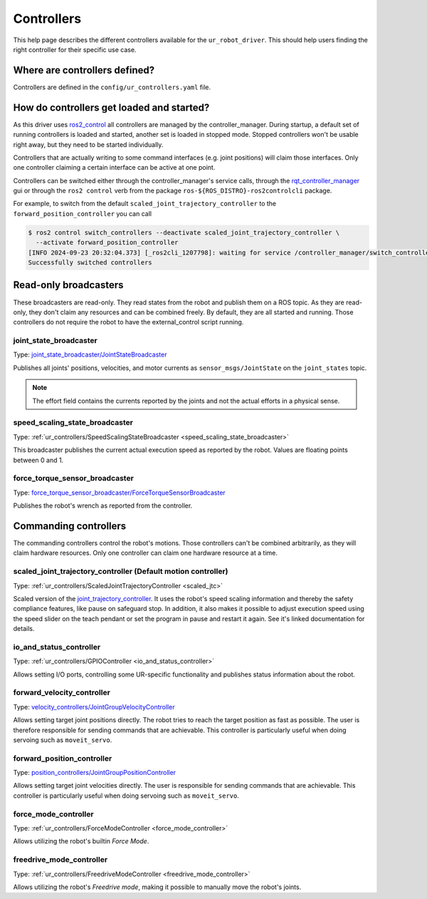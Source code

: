 Controllers
===========

This help page describes the different controllers available for the ``ur_robot_driver``. This
should help users finding the right controller for their specific use case.

Where are controllers defined?
------------------------------

Controllers are defined in the ``config/ur_controllers.yaml`` file.

How do controllers get loaded and started?
------------------------------------------

As this driver uses `ros2_control <https://control.ros.org>`_ all controllers are managed by the
controller_manager. During startup, a default set of running controllers is loaded and started,
another set is loaded in stopped mode. Stopped controllers won't be usable right away, but they
need to be started individually.

Controllers that are actually writing to some command interfaces (e.g. joint positions) will claim
those interfaces. Only one controller claiming a certain interface can be active at one point.

Controllers can be switched either through the controller_manager's service calls, through the
`rqt_controller_manager <https://control.ros.org/rolling/doc/ros2_control/controller_manager/doc/userdoc.html#rqt-controller-manager>`_ gui or through the ``ros2 control`` verb from the package ``ros-${ROS_DISTRO}-ros2controlcli`` package.

For example, to switch from the default ``scaled_joint_trajectory_controller`` to the
``forward_position_controller`` you can call

.. code-block:: console

   $ ros2 control switch_controllers --deactivate scaled_joint_trajectory_controller \
     --activate forward_position_controller
   [INFO 2024-09-23 20:32:04.373] [_ros2cli_1207798]: waiting for service /controller_manager/switch_controller to become available...
   Successfully switched controllers

Read-only broadcasters
----------------------

These broadcasters are read-only. They read states from the robot and publish them on a ROS topic.
As they are read-only, they don't claim any resources and can be combined freely. By default, they
are all started and running. Those controllers do not require the robot to have the
external_control script running.

joint_state_broadcaster
^^^^^^^^^^^^^^^^^^^^^^^

Type: `joint_state_broadcaster/JointStateBroadcaster <https://control.ros.org/rolling/doc/ros2_controllers/joint_state_broadcaster/doc/userdoc.html>`_

Publishes all joints' positions, velocities, and motor currents as ``sensor_msgs/JointState`` on the ``joint_states`` topic.

.. note::

   The effort field contains the currents reported by the joints and not the actual efforts in a
   physical sense.

speed_scaling_state_broadcaster
^^^^^^^^^^^^^^^^^^^^^^^^^^^^^^^

Type: :ref:`ur_controllers/SpeedScalingStateBroadcaster <speed_scaling_state_broadcaster>`

This broadcaster publishes the current actual execution speed as reported by the robot. Values are
floating points between 0 and 1.

force_torque_sensor_broadcaster
^^^^^^^^^^^^^^^^^^^^^^^^^^^^^^^

Type: `force_torque_sensor_broadcaster/ForceTorqueSensorBroadcaster <https://control.ros.org/rolling/doc/ros2_controllers/force_torque_sensor_broadcaster/doc/userdoc.html>`_

Publishes the robot's wrench as reported from the controller.

Commanding controllers
----------------------

The commanding controllers control the robot's motions. Those controllers can't be combined
arbitrarily, as they will claim hardware resources. Only one controller can claim one hardware
resource at a time.

scaled_joint_trajectory_controller (Default motion controller)
^^^^^^^^^^^^^^^^^^^^^^^^^^^^^^^^^^^^^^^^^^^^^^^^^^^^^^^^^^^^^^

Type: :ref:`ur_controllers/ScaledJointTrajectoryController <scaled_jtc>`

Scaled version of the
`joint_trajectory_controller
<https://control.ros.org/master/doc/ros2_controllers/joint_trajectory_controller/doc/userdoc.html>`_.
It uses the robot's speed scaling information and thereby the safety compliance features, like pause on safeguard stop. In addition, it also makes it possible to adjust execution speed using the speed slider on the teach pendant or set the program in pause and restart it again.
See it's linked documentation for details.

io_and_status_controller
^^^^^^^^^^^^^^^^^^^^^^^^

Type: :ref:`ur_controllers/GPIOController <io_and_status_controller>`

Allows setting I/O ports, controlling some UR-specific functionality and publishes status information about the robot.

forward_velocity_controller
^^^^^^^^^^^^^^^^^^^^^^^^^^^

Type: `velocity_controllers/JointGroupVelocityController <https://control.ros.org/rolling/doc/ros2_controllers/position_controllers/doc/userdoc.html#position-controllers-jointgrouppositioncontroller>`_

Allows setting target joint positions directly. The robot tries to reach the target position as
fast as possible. The user is therefore responsible for sending commands that are achievable. This
controller is particularly useful when doing servoing such as ``moveit_servo``.

forward_position_controller
^^^^^^^^^^^^^^^^^^^^^^^^^^^

Type: `position_controllers/JointGroupPositionController <https://control.ros.org/rolling/doc/ros2_controllers/velocity_controllers/doc/userdoc.html#velocity-controllers-jointgroupvelocitycontroller>`_

Allows setting target joint velocities directly. The user is responsible for sending commands that
are achievable. This controller is particularly useful when doing servoing such as
``moveit_servo``.

force_mode_controller
^^^^^^^^^^^^^^^^^^^^^

Type: :ref:`ur_controllers/ForceModeController <force_mode_controller>`

Allows utilizing the robot's builtin *Force Mode*.

freedrive_mode_controller
^^^^^^^^^^^^^^^^^^^^^^^^^

Type: :ref:`ur_controllers/FreedriveModeController <freedrive_mode_controller>`

Allows utilizing the robot's *Freedrive mode*, making it possible to manually move the robot's
joints.

